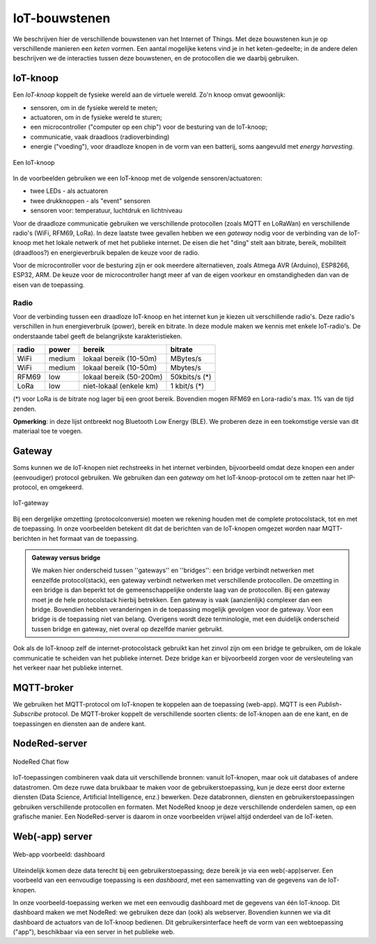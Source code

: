 **************
IoT-bouwstenen
**************

We beschrijven hier de verschillende bouwstenen van het Internet of Things.
Met deze bouwstenen kun je op verschillende manieren een *keten* vormen.
Een aantal mogelijke ketens vind je in het keten-gedeelte;
in de andere delen beschrijven we de interacties tussen deze bouwstenen,
en de protocollen die we daarbij gebruiken.

IoT-knoop
=========

Een *IoT-knoop* koppelt de fysieke wereld aan de virtuele wereld.
Zo'n knoop omvat gewoonlijk:

* sensoren, om in de fysieke wereld te meten;
* actuatoren, om in de fysieke wereld te sturen;
* een microcontroller ("computer op een chip") voor de besturing van de IoT-knoop;
* communicatie, vaak draadloos (radioverbinding)
* energie ("voeding"), voor draadloze knopen in de vorm van een batterij, soms aangevuld met *energy harvesting*.

.. figure:: IoT-knoop-0.png
  :width: 400px
  :align: center

  Een IoT-knoop

In de voorbeelden gebruiken we een IoT-knoop met de volgende sensoren/actuatoren:

* twee LEDs - als actuatoren
* twee drukknoppen - als "event" sensoren
* sensoren voor: temperatuur, luchtdruk en lichtniveau

Voor de draadloze communicatie gebruiken we verschillende protocollen (zoals MQTT en LoRaWan) en verschillende radio's (WiFi, RFM69, LoRa).
In deze laatste twee gevallen hebben we een *gateway* nodig voor de verbinding van de IoT-knoop met het lokale netwerk of met het publieke internet.
De eisen die het "ding" stelt aan bitrate, bereik, mobiliteit (draadloos?) en energieverbruik bepalen de keuze voor de radio.

Voor de microcontroller voor de besturing zijn er ook meerdere alternatieven, zoals Atmega AVR (Arduino), ESP8266, ESP32, ARM.
De keuze voor de microcontroller hangt meer af van de eigen voorkeur en omstandigheden dan van de eisen van de toepassing.

Radio
-----

Voor de verbinding tussen een draadloze IoT-knoop en het internet kun je kiezen uit verschillende radio's.
Deze radio's verschillen in hun energieverbruik (power), bereik en bitrate.
In deze module maken we kennis met enkele IoT-radio's.
De onderstaande tabel geeft de belangrijkste karakteristieken.

+-----------+-----------+-------------------------+---------------+
| **radio** | **power** | **bereik**              | **bitrate**   |
+-----------+-----------+-------------------------+---------------+
| WiFi      | medium    | lokaal bereik (10-50m)  | MBytes/s      |
+-----------+-----------+-------------------------+---------------+
| WiFi      | medium    | lokaal bereik (10-50m)  | Mbytes/s      |
+-----------+-----------+-------------------------+---------------+
| RFM69     | low       | lokaal bereik (50-200m) | 50kbits/s (*) |
+-----------+-----------+-------------------------+---------------+
| LoRa      | low       | niet-lokaal (enkele km) | 1 kbit/s (*)  |
+-----------+-----------+-------------------------+---------------+

(*) voor LoRa is de bitrate nog lager bij een groot bereik.
Bovendien mogen RFM69 en Lora-radio's max. 1% van de tijd zenden.

**Opmerking**: in deze lijst ontbreekt nog Bluetooth Low Energy (BLE).
We proberen deze in een toekomstige versie van dit materiaal toe te voegen.

Gateway
=======

Soms kunnen we de IoT-knopen niet rechstreeks in het internet verbinden,
bijvoorbeeld omdat deze knopen een ander (eenvoudiger) protocol gebruiken.
We gebruiken dan een *gateway* om het IoT-knoop-protocol om te zetten naar het IP-protocol, en omgekeerd.

.. figure:: IoT-0-stacks-gateway.png
   :width: 400 px
   :align: center

   IoT-gateway

Bij een dergelijke omzetting (protocolconversie) moeten we rekening houden met de complete protocolstack,
tot en met de toepassing.
In onze voorbeelden betekent dit dat de berichten van de IoT-knopen omgezet worden naar MQTT-berichten in het formaat van de toepassing.

.. admonition:: Gateway versus bridge

  We maken hier onderscheid tussen ''gateways'' en ''bridges'':
  een bridge verbindt netwerken met eenzelfde protocol(stack),
  een gateway verbindt netwerken met verschillende protocollen.
  De omzetting in een bridge is dan beperkt tot de gemeenschappelijke onderste laag van de protocollen.
  Bij een gateway moet je de hele protocolstack hierbij betrekken.
  Een gateway is  vaak (aanzienlijk) complexer dan een bridge.
  Bovendien hebben veranderingen in de toepassing mogelijk gevolgen voor de gateway.
  Voor een bridge is de toepassing niet van belang.
  Overigens wordt deze terminologie, met een duidelijk onderscheid tussen bridge en gateway,
  niet overal op dezelfde manier gebruikt.

Ook als de IoT-knoop zelf de internet-protocolstack gebruikt kan het zinvol zijn om een bridge te gebruiken,
om de lokale communicatie te scheiden van het publieke internet.
Deze bridge kan er bijvoorbeeld zorgen voor de versleuteling van het verkeer naar het publieke internet.

MQTT-broker
===========

We gebruiken het MQTT-protocol om IoT-knopen te koppelen aan de toepassing (web-app).
MQTT is een *Publish-Subscribe* protocol.
De MQTT-broker koppelt de verschillende soorten clients:
de IoT-knopen aan de ene kant, en de toepassingen en diensten aan de andere kant.

NodeRed-server
==============

.. figure:: Nodered-chat-flow.png
   :width: 500 px
   :align: center

   NodeRed Chat flow

IoT-toepassingen combineren vaak data uit verschillende bronnen:
vanuit IoT-knopen, maar ook uit databases of andere datastromen.
Om deze ruwe data bruikbaar te maken voor de gebruikerstoepassing, kun je deze eerst door externe diensten (Data Science, Artificial Intelligence, enz.) bewerken.
Deze databronnen, diensten en gebruikerstoepassingen gebruiken verschillende protocollen en formaten.
Met NodeRed knoop je deze verschillende onderdelen samen, op een grafische manier.
Een NodeRed-server is daarom in onze voorbeelden vrijwel altijd onderdeel van de IoT-keten.


Web(-app) server
================

.. figure:: Nodered-dashboard-display-0.png
   :width: 500 px
   :align: center

   Web-app voorbeeld: dashboard

Uiteindelijk komen deze data terecht bij een gebruikerstoepassing;
deze bereik je via een web(-app)server.
Een voorbeeld van een eenvoudige toepassing is een *dashboard*, met een samenvatting van de gegevens van de IoT-knopen.

In onze voorbeeld-toepassing werken we met een eenvoudig dashboard met de gegevens van één IoT-knoop.
Dit dashboard maken we met NodeRed: we gebruiken deze dan (ook) als webserver.
Bovendien kunnen we via dit dashboard de actuators van de IoT-knoop bedienen.
Dit gebruikersinterface heeft de vorm van een webtoepassing ("app"), beschikbaar via een server in het publieke web.
